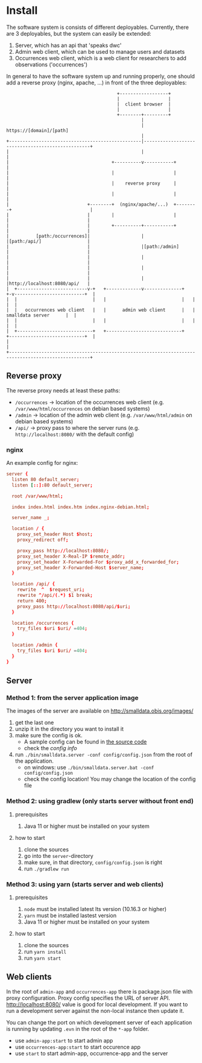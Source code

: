 * Install
  The software system is consists of different deployables. Currently, there are 3 deployables, but the system can easily be extended:

  1. Server, which has an api that 'speaks dwc'
  2. Admin web client, which can be used to manage users and datasets
  3. Occurrences web client, which is a web client for researchers to add observations ('occurrences')

  In general to have the software system up and running properly, one should add a reverse proxy (nginx, apache, ...) in front of the three deployables:

#+BEGIN_SRC artist
                                         +------------------+
                                         |                  |
                                         |  client browser  |
                                         |                  |
                                         +--------+---------+
                                                  |
                                                  | https://[domain]/[path]
                                                  |
+-------------------------------------------------|--------------------------------------------------+
|                                                 |                                                  |
|                                      +----------v-----------+                                      |
|                                      |                      |                                      |
|                                      |    reverse proxy     |                                      |
|                                      |                      |                                      |
|                             +--------+  (nginx/apache/...)  +--------+                             |
|                             |        |                      |        |                             |
|                             |        +----------+-----------+        |                             |
|          [path:/occurrences]|                   |                    |[path:/api/]                 |
|                             |                   |[path:/admin]       |                             |
|                             |                   |                    |                             |
|                             |                   |                    |                             |
|                             |                   |                    |http://localhost:8080/api/   |
|  +--------------------------v-+   +-------------v--------------+   +-v--------------------------+  |
|  |                            |   |                            |   |                            |  |
|  |   occurrences web client   |   |      admin web client      |   |      smalldata server      |  |
|  |                            |   |                            |   |                            |  |
|  +----------------------------+   +----------------------------+   +----------------------------+  |
|                                                                                                    |
+----------------------------------------------------------------------------------------------------+
#+END_SRC

** Reverse proxy
   The reverse proxy needs at least these paths:

   - ~/occurrences~ → location of the occurrences web client (e.g. ~/var/www/html/occurrences~ on debian based systems)
   - ~/admin~ → location of the admin web client (e.g. ~/var/www/html/admin~ on debian based systems)
   - ~/api/~ → proxy pass to where the server runs (e.g. ~http://localhost:8080/~ with the default config)

*** nginx
    An example config for nginx:

#+BEGIN_SRC conf
server {
  listen 80 default_server;
  listen [::]:80 default_server;

  root /var/www/html;

  index index.html index.htm index.nginx-debian.html;

  server_name _;

  location / {
    proxy_set_header Host $host;
    proxy_redirect off;

    proxy_pass http://localhost:8080/;
    proxy_set_header X-Real-IP $remote_addr;
    proxy_set_header X-Forwarded-For $proxy_add_x_forwarded_for;
    proxy_set_header X-Forwarded-Host $server_name;
  }

  location /api/ {
    rewrite  ^  $request_uri;
    rewrite ^/api/(.*) $1 break;
    return 400;
    proxy_pass http://localhost:8080/api/$uri;
  }

  location /occurrences {
    try_files $uri $uri/ =404;
  }

  location /admin {
    try_files $uri $uri/ =404;
  }
}
#+END_SRC

** Server
*** Method 1: from the server application image
    The images of the server are available on http://smalldata.obis.org/images/

    1. get the last one
    2. unzip it in the directory you want to install it
    3. make sure the config is ok.
       - A sample config can be found in [[https://github.com/iobis/smalldata/blob/master/server/config/config.json][the source code]]
       - check the [[docs/server-config.md][config info]]
    4. run ~./bin/smalldata.server -conf config/config.json~ from the root of the application.
       - on windows: use ~./bin/smalldata.server.bat -conf config/config.json~
       - check the config location! You may change the location of the config file

*** Method 2: using gradlew (only starts server without front end)
**** prerequisites
     1. Java 11 or higher must be installed on your system

**** how to start
     1. clone the sources
     2. go into the ~server~-directory
     3. make sure, in that directory, ~config/config.json~ is right
     4. run ~./gradlew run~

*** Method 3: using yarn (starts server and web clients)
**** prerequisites
     1. ~node~ must be installed latest lts version (10.16.3 or higher)
     2. ~yarn~ must be installed lastest version
     3. Java 11 or higher must be installed on your system

**** how to start
     1. clone the sources
     2. run ~yarn install~
     3. run ~yarn start~

** Web clients
   In the root of ~admin-app~ and ~occurrences-app~ there is package.json file with proxy configuration. Proxy config specifies the URL of server API.
   http://localhost:8080/ value is good for local development. If you want to run a development server against the non-local instance then update it.

   You can change the port on which development server of each application is running by updating ~.evn~ in the root of the ~*-app~ folder.

   - use ~admin-app:start~ to start admin app
   - use ~occurrences-app:start~ to start occurence app
   - use ~start~ to start admin-app, occurrence-app and the server
